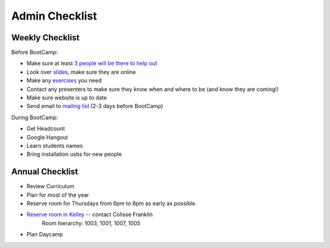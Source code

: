 Admin Checklist
===============

Weekly Checklist
----------------
Before BootCamp:

* Make sure at least `3 people will be there to help out <https://docs.google.com/a/osuosl.org/spreadsheets/d/1Oc5RkbUweUzrd7oxNXp1R2xDIwCUl7E276Q4MTicZKA/edit#gid=0>`_ 
* Look over `slides <http://slides.osuosl.org/devopsbootcamp/>`_, make sure they are online
* Make any `exercises <https://github.com/DevOpsBootCamp/BootCamp-Exercises>`_ you need
* Contact any presenters to make sure they know when and where to be (and know they are coming!)
* Make sure website is up to date
* Send email to `mailing list <http://lists.osuosl.org/mailman/listinfo/devops-bootcamp>`_ (2-3 days before BootCamp)

During BootCamp:

* Get Headcount
* Google Hangout
* Learn students names
* Bring installation usbs for new people

Annual Checklist
----------------

* Review Curriculum
* Plan for most of the year
* Reserve room for Thursdays from 6pm to 8pm as early as possible.  
* `Reserve room in Kelley <http://r25wv.ucsadm.oregonstate.edu/r25_wv/wv_servlet/wrd/run/wv_space.DayList?spdt=today,spfilter=94835,lbdviewmode=grid>`_ -- contact Colisse Franklin
    Room hierarchy: 1003, 1001, 1007, 1005
* Plan Daycamp

